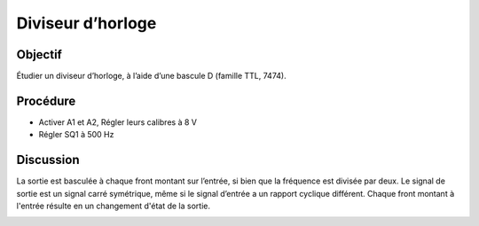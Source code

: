 Diviseur d’horloge
==================

Objectif
--------

Étudier un diviseur d’horloge, à l’aide d’une bascule D (famille TTL,
7474).

Procédure
---------

.. image:: schematics/clock-divider.svg
	   :width: 300px

-  Activer A1 et A2, Régler leurs calibres à 8 V
-  Régler SQ1 à 500 Hz

Discussion
----------

La sortie est basculée à chaque front montant sur l’entrée, si bien que
la fréquence est divisée par deux. Le signal de sortie est un signal
carré symétrique, même si le signal d’entrée a un rapport cyclique
différent. Chaque front montant à l'entrée résulte en un changement d'état
de la sortie.



.. image:: pics/clock-divider-screen-2.png
   :width: 500px
